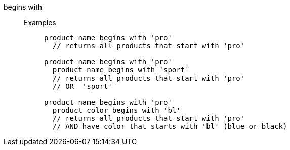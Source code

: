 [#begins-with]
begins with::
Examples;;
+
----
product name begins with 'pro'
  // returns all products that start with 'pro'

product name begins with 'pro'
  product name begins with 'sport'
  // returns all products that start with 'pro'
  // OR  'sport'

product name begins with 'pro'
  product color begins with 'bl'
  // returns all products that start with 'pro'
  // AND have color that starts with 'bl' (blue or black)
----

